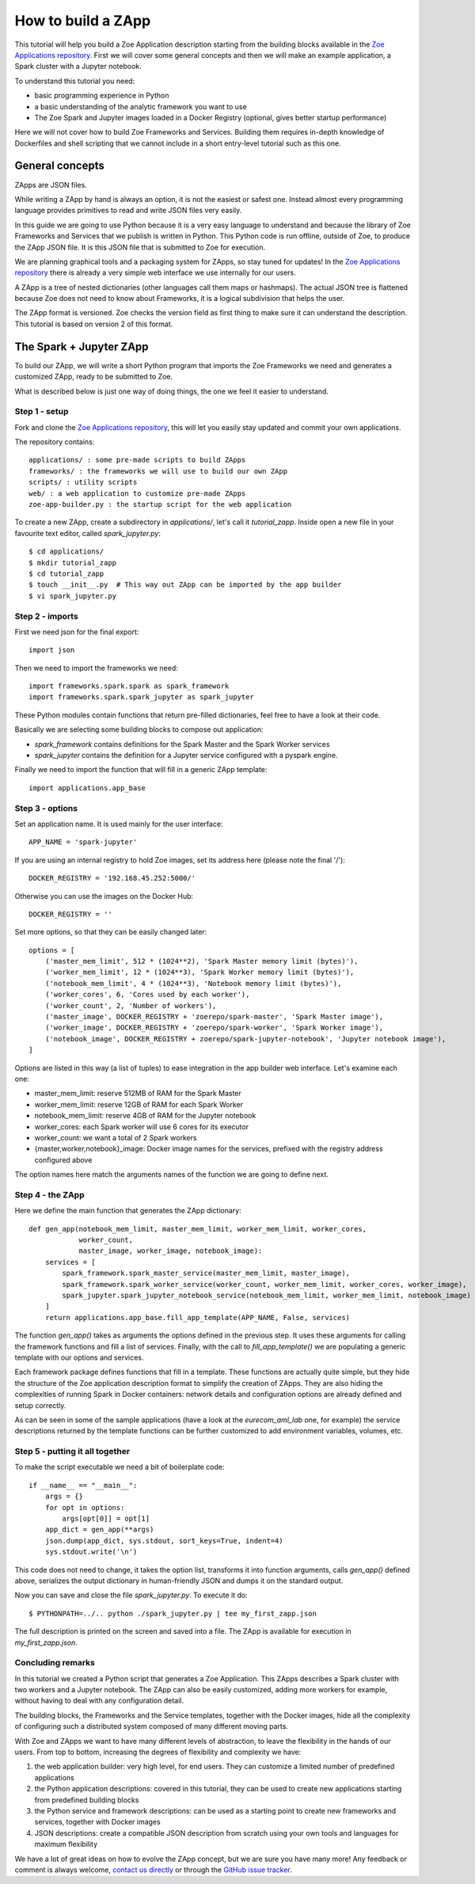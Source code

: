 .. _howto_zapp:

How to build a ZApp
===================

This tutorial will help you build a Zoe Application description starting from the building blocks available in the `Zoe Applications repository <https://github.com/DistributedSystemsGroup/zoe-applications>`_. First we will cover some general concepts and then we will make an example application, a Spark cluster with a Jupyter notebook.

To understand this tutorial you need:

* basic programming experience in Python
* a basic understanding of the analytic framework you want to use
* The Zoe Spark and Jupyter images loaded in a Docker Registry (optional, gives better startup performance)

Here we will not cover how to build Zoe Frameworks and Services. Building them requires in-depth knowledge of Dockerfiles and shell scripting that we cannot include in a short entry-level tutorial such as this one.

General concepts
----------------

ZApps are JSON files.

While writing a ZApp by hand is always an option, it is not the easiest or safest one. Instead almost every programming language provides primitives to read and write JSON files very easily.

In this guide we are going to use Python because it is a very easy language to understand and because the library of Zoe Frameworks and Services that we publish is written in Python. This Python code is run offline, outside of Zoe, to produce the ZApp JSON file. It is this JSON file that is submitted to Zoe for execution.

We are planning graphical tools and a packaging system for ZApps, so stay tuned for updates! In the `Zoe Applications repository <https://github.com/DistributedSystemsGroup/zoe-applications>`_ there is already a very simple web interface we use internally for our users.

.. image:: /figures/zapp_structure.png

A ZApp is a tree of nested dictionaries (other languages call them maps or hashmaps). The actual JSON tree is flattened because Zoe does not need to know about Frameworks, it is a logical subdivision that helps the user.

The ZApp format is versioned. Zoe checks the version field as first thing to make sure it can understand the description. This tutorial is based on version 2 of this format.

The Spark + Jupyter ZApp
------------------------

To build our ZApp, we will write a short Python program that imports the Zoe Frameworks we need and generates a customized ZApp, ready to be submitted to Zoe.

What is described below is just one way of doing things, the one we feel it easier to understand.

Step 1 - setup
^^^^^^^^^^^^^^

Fork and clone the `Zoe Applications repository <https://github.com/DistributedSystemsGroup/zoe-applications>`_, this will let you easily stay updated and commit your own applications.

The repository contains::

    applications/ : some pre-made scripts to build ZApps
    frameworks/ : the frameworks we will use to build our own ZApp
    scripts/ : utility scripts
    web/ : a web application to customize pre-made ZApps
    zoe-app-builder.py : the startup script for the web application

To create a new ZApp, create a subdirectory in `applications/`, let's call it `tutorial_zapp`. Inside open a new file in your favourite text editor, called `spark_jupyter.py`::

    $ cd applications/
    $ mkdir tutorial_zapp
    $ cd tutorial_zapp
    $ touch __init__.py  # This way out ZApp can be imported by the app builder
    $ vi spark_jupyter.py

Step 2 - imports
^^^^^^^^^^^^^^^^

First we need json for the final export::

    import json

Then we need to import the frameworks we need::

    import frameworks.spark.spark as spark_framework
    import frameworks.spark.spark_jupyter as spark_jupyter

These Python modules contain functions that return pre-filled dictionaries, feel free to have a look at their code.

Basically we are selecting some building blocks to compose out application:

* `spark_framework` contains definitions for the Spark Master and the Spark Worker services
* `spark_jupyter` contains the definition for a Jupyter service configured with a pyspark engine.

Finally we need to import the function that will fill in a generic ZApp template::

    import applications.app_base

Step 3 - options
^^^^^^^^^^^^^^^^

Set an application name. It is used mainly for the user interface::

    APP_NAME = 'spark-jupyter'

If you are using an internal registry to hold Zoe images, set its address here (please note the final '/')::

    DOCKER_REGISTRY = '192.168.45.252:5000/'

Otherwise you can use the images on the Docker Hub::

    DOCKER_REGISTRY = ''

Set more options, so that they can be easily changed later::

    options = [
        ('master_mem_limit', 512 * (1024**2), 'Spark Master memory limit (bytes)'),
        ('worker_mem_limit', 12 * (1024**3), 'Spark Worker memory limit (bytes)'),
        ('notebook_mem_limit', 4 * (1024**3), 'Notebook memory limit (bytes)'),
        ('worker_cores', 6, 'Cores used by each worker'),
        ('worker_count', 2, 'Number of workers'),
        ('master_image', DOCKER_REGISTRY + 'zoerepo/spark-master', 'Spark Master image'),
        ('worker_image', DOCKER_REGISTRY + 'zoerepo/spark-worker', 'Spark Worker image'),
        ('notebook_image', DOCKER_REGISTRY + zoerepo/spark-jupyter-notebook', 'Jupyter notebook image'),
    ]

Options are listed in this way (a list of tuples) to ease integration in the app builder web interface. Let's examine each one:

* master_mem_limit: reserve 512MB of RAM for the Spark Master
* worker_mem_limit: reserve 12GB of RAM for each Spark Worker
* notebook_mem_limit: reserve 4GB of RAM for the Jupyter notebook
* worker_cores: each Spark worker will use 6 cores for its executor
* worker_count: we want a total of 2 Spark workers
* {master,worker,notebook}_image: Docker image names for the services, prefixed with the registry address configured above

The option names here match the arguments names of the function we are going to define next.

Step 4 - the ZApp
^^^^^^^^^^^^^^^^^

Here we define the main function that generates the ZApp dictionary::

    def gen_app(notebook_mem_limit, master_mem_limit, worker_mem_limit, worker_cores,
                worker_count,
                master_image, worker_image, notebook_image):
        services = [
            spark_framework.spark_master_service(master_mem_limit, master_image),
            spark_framework.spark_worker_service(worker_count, worker_mem_limit, worker_cores, worker_image),
            spark_jupyter.spark_jupyter_notebook_service(notebook_mem_limit, worker_mem_limit, notebook_image)
        ]
        return applications.app_base.fill_app_template(APP_NAME, False, services)

The function `gen_app()` takes as arguments the options defined in the previous step. It uses these arguments for calling the framework functions and fill a list of services. Finally, with the call to `fill_app_template()` we are populating a generic template with our options and services.

Each framework package defines functions that fill in a template. These functions are actually quite simple, but they hide the structure of the Zoe application description format to simplify the creation of ZApps. They are also hiding the complexities of running Spark in Docker containers: network details and configuration options are already defined and setup correctly.

As can be seen in some of the sample applications (have a look at the `eurecom_aml_lab` one, for example) the service descriptions returned by the template functions can be further customized to add environment variables, volumes, etc.

Step 5 - putting it all together
^^^^^^^^^^^^^^^^^^^^^^^^^^^^^^^^

To make the script executable we need a bit of boilerplate code::

    if __name__ == "__main__":
        args = {}
        for opt in options:
            args[opt[0]] = opt[1]
        app_dict = gen_app(**args)
        json.dump(app_dict, sys.stdout, sort_keys=True, indent=4)
        sys.stdout.write('\n')

This code does not need to change, it takes the option list, transforms it into function arguments, calls `gen_app()` defined above, serializes the output dictionary in human-friendly JSON and dumps it on the standard output.

Now you can save and close the file `spark_jupyter.py`. To execute it do::

    $ PYTHONPATH=../.. python ./spark_jupyter.py | tee my_first_zapp.json

The full description is printed on the screen and saved into a file. The ZApp is available for execution in `my_first_zapp.json`.

Concluding remarks
^^^^^^^^^^^^^^^^^^

In this tutorial we created a Python script that generates a Zoe Application. This ZApps describes a Spark cluster with two workers and a Jupyter notebook. The ZApp can also be easily customized, adding more workers for example, without having to deal with any configuration detail.

The building blocks, the Frameworks and the Service templates, together with the Docker images, hide all the complexity of configuring such a distributed system composed of many different moving parts.

With Zoe and ZApps we want to have many different levels of abstraction, to leave the flexibility in the hands of our users. From top to bottom, increasing the degrees of flexibility and complexity we have:

1. the web application builder: very high level, for end users. They can customize a limited number of predefined applications
2. the Python application descriptions: covered in this tutorial, they can be used to create new applications starting from predefined building blocks
3. the Python service and framework descriptions: can be used as a starting point to create new frameworks and services, together with Docker images
4. JSON descriptions: create a compatible JSON description from scratch using your own tools and languages for maximum flexibility

We have a lot of great ideas on how to evolve the ZApp concept, but we are sure you have many more! Any feedback or comment is always welcome, `contact us directly <daniele.venzano@eurecom.fr>`_ or through the `GitHub issue tracker <https://github.com/DistributedSystemsGroup/zoe/issues>`_.
